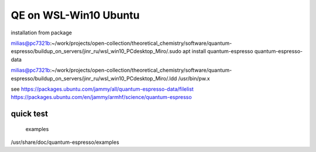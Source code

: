 =======================
QE on WSL-Win10 Ubuntu
=======================

installation from package

milias@pc7321b:~/work/projects/open-collection/theoretical_chemistry/software/quantum-espresso/buildup_on_servers/jinr_ru/wsl_win10_PCdesktop_Miro/.sudo apt install quantum-espresso quantum-espresso-data

milias@pc7321b:~/work/projects/open-collection/theoretical_chemistry/software/quantum-espresso/buildup_on_servers/jinr_ru/wsl_win10_PCdesktop_Miro/.ldd /usr/bin/pw.x

see
https://packages.ubuntu.com/jammy/all/quantum-espresso-data/filelist
https://packages.ubuntu.com/en/jammy/armhf/science/quantum-espresso

quick test
~~~~~~~~~~

 examples
/usr/share/doc/quantum-espresso/examples




